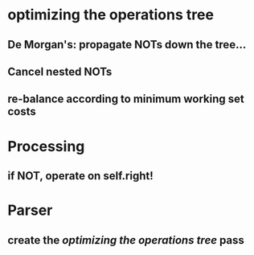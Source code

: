 * optimizing the operations tree
** De Morgan's: propagate NOTs down the tree...
** Cancel nested NOTs
** re-balance according to minimum working set costs

* Processing
** if NOT, operate on self.right!

* Parser
** create the [[*optimizing%20the%20operations%20tree][optimizing the operations tree]] pass
